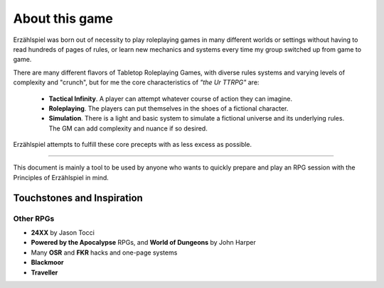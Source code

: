 About this game
===============

Erzählspiel was born out of necessity to play roleplaying games in many different worlds or settings without having to read hundreds of pages of rules, or learn new mechanics and systems every time my group switched up from game to game.

There are many different flavors of Tabletop Roleplaying Games, with diverse rules systems and varying levels of complexity and "crunch", but for me the core characteristics of *"the Ur TTRPG"* are:
 
 - **Tactical Infinity**. A player can attempt whatever course of action they can imagine.   
 - **Roleplaying**. The players can put themselves in the shoes of a fictional character. 
 - **Simulation**. There is a light and basic system to simulate a fictional universe and its underlying rules. The GM can add complexity and nuance if so desired.

Erzählspiel attempts to fulfill these core precepts with as less excess as possible.

----------

This document is mainly a tool to be used by anyone who wants to quickly prepare and play an RPG session with the Principles of Erzählspiel in mind.

Touchstones and Inspiration
---------------------------

Other RPGs
~~~~~~~~~~

- **24XX** by Jason Tocci 
- **Powered by the Apocalypse** RPGs, and **World of Dungeons** by John Harper
- Many **OSR** and **FKR** hacks and one-page systems
- **Blackmoor**
- **Traveller**